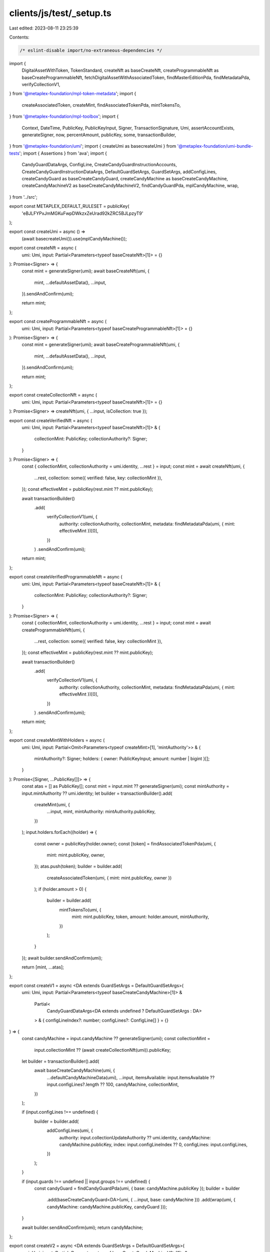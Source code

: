 clients/js/test/_setup.ts
=========================

Last edited: 2023-08-11 23:25:39

Contents:

.. code-block:: ts

    /* eslint-disable import/no-extraneous-dependencies */
import {
  DigitalAssetWithToken,
  TokenStandard,
  createNft as baseCreateNft,
  createProgrammableNft as baseCreateProgrammableNft,
  fetchDigitalAssetWithAssociatedToken,
  findMasterEditionPda,
  findMetadataPda,
  verifyCollectionV1,
} from '@metaplex-foundation/mpl-token-metadata';
import {
  createAssociatedToken,
  createMint,
  findAssociatedTokenPda,
  mintTokensTo,
} from '@metaplex-foundation/mpl-toolbox';
import {
  Context,
  DateTime,
  PublicKey,
  PublicKeyInput,
  Signer,
  TransactionSignature,
  Umi,
  assertAccountExists,
  generateSigner,
  now,
  percentAmount,
  publicKey,
  some,
  transactionBuilder,
} from '@metaplex-foundation/umi';
import { createUmi as basecreateUmi } from '@metaplex-foundation/umi-bundle-tests';
import { Assertions } from 'ava';
import {
  CandyGuardDataArgs,
  ConfigLine,
  CreateCandyGuardInstructionAccounts,
  CreateCandyGuardInstructionDataArgs,
  DefaultGuardSetArgs,
  GuardSetArgs,
  addConfigLines,
  createCandyGuard as baseCreateCandyGuard,
  createCandyMachine as baseCreateCandyMachine,
  createCandyMachineV2 as baseCreateCandyMachineV2,
  findCandyGuardPda,
  mplCandyMachine,
  wrap,
} from '../src';

export const METAPLEX_DEFAULT_RULESET = publicKey(
  'eBJLFYPxJmMGKuFwpDWkzxZeUrad92kZRC5BJLpzyT9'
);

export const createUmi = async () =>
  (await basecreateUmi()).use(mplCandyMachine());

export const createNft = async (
  umi: Umi,
  input: Partial<Parameters<typeof baseCreateNft>[1]> = {}
): Promise<Signer> => {
  const mint = generateSigner(umi);
  await baseCreateNft(umi, {
    mint,
    ...defaultAssetData(),
    ...input,
  }).sendAndConfirm(umi);

  return mint;
};

export const createProgrammableNft = async (
  umi: Umi,
  input: Partial<Parameters<typeof baseCreateProgrammableNft>[1]> = {}
): Promise<Signer> => {
  const mint = generateSigner(umi);
  await baseCreateProgrammableNft(umi, {
    mint,
    ...defaultAssetData(),
    ...input,
  }).sendAndConfirm(umi);

  return mint;
};

export const createCollectionNft = async (
  umi: Umi,
  input: Partial<Parameters<typeof baseCreateNft>[1]> = {}
): Promise<Signer> => createNft(umi, { ...input, isCollection: true });

export const createVerifiedNft = async (
  umi: Umi,
  input: Partial<Parameters<typeof baseCreateNft>[1]> & {
    collectionMint: PublicKey;
    collectionAuthority?: Signer;
  }
): Promise<Signer> => {
  const { collectionMint, collectionAuthority = umi.identity, ...rest } = input;
  const mint = await createNft(umi, {
    ...rest,
    collection: some({ verified: false, key: collectionMint }),
  });
  const effectiveMint = publicKey(rest.mint ?? mint.publicKey);

  await transactionBuilder()
    .add(
      verifyCollectionV1(umi, {
        authority: collectionAuthority,
        collectionMint,
        metadata: findMetadataPda(umi, { mint: effectiveMint })[0],
      })
    )
    .sendAndConfirm(umi);

  return mint;
};

export const createVerifiedProgrammableNft = async (
  umi: Umi,
  input: Partial<Parameters<typeof baseCreateNft>[1]> & {
    collectionMint: PublicKey;
    collectionAuthority?: Signer;
  }
): Promise<Signer> => {
  const { collectionMint, collectionAuthority = umi.identity, ...rest } = input;
  const mint = await createProgrammableNft(umi, {
    ...rest,
    collection: some({ verified: false, key: collectionMint }),
  });
  const effectiveMint = publicKey(rest.mint ?? mint.publicKey);

  await transactionBuilder()
    .add(
      verifyCollectionV1(umi, {
        authority: collectionAuthority,
        collectionMint,
        metadata: findMetadataPda(umi, { mint: effectiveMint })[0],
      })
    )
    .sendAndConfirm(umi);

  return mint;
};

export const createMintWithHolders = async (
  umi: Umi,
  input: Partial<Omit<Parameters<typeof createMint>[1], 'mintAuthority'>> & {
    mintAuthority?: Signer;
    holders: { owner: PublicKeyInput; amount: number | bigint }[];
  }
): Promise<[Signer, ...PublicKey[]]> => {
  const atas = [] as PublicKey[];
  const mint = input.mint ?? generateSigner(umi);
  const mintAuthority = input.mintAuthority ?? umi.identity;
  let builder = transactionBuilder().add(
    createMint(umi, {
      ...input,
      mint,
      mintAuthority: mintAuthority.publicKey,
    })
  );
  input.holders.forEach((holder) => {
    const owner = publicKey(holder.owner);
    const [token] = findAssociatedTokenPda(umi, {
      mint: mint.publicKey,
      owner,
    });
    atas.push(token);
    builder = builder.add(
      createAssociatedToken(umi, { mint: mint.publicKey, owner })
    );
    if (holder.amount > 0) {
      builder = builder.add(
        mintTokensTo(umi, {
          mint: mint.publicKey,
          token,
          amount: holder.amount,
          mintAuthority,
        })
      );
    }
  });
  await builder.sendAndConfirm(umi);

  return [mint, ...atas];
};

export const createV1 = async <DA extends GuardSetArgs = DefaultGuardSetArgs>(
  umi: Umi,
  input: Partial<Parameters<typeof baseCreateCandyMachine>[1]> &
    Partial<
      CandyGuardDataArgs<DA extends undefined ? DefaultGuardSetArgs : DA>
    > & { configLineIndex?: number; configLines?: ConfigLine[] } = {}
) => {
  const candyMachine = input.candyMachine ?? generateSigner(umi);
  const collectionMint =
    input.collectionMint ?? (await createCollectionNft(umi)).publicKey;
  let builder = transactionBuilder().add(
    await baseCreateCandyMachine(umi, {
      ...defaultCandyMachineData(umi),
      ...input,
      itemsAvailable: input.itemsAvailable ?? input.configLines?.length ?? 100,
      candyMachine,
      collectionMint,
    })
  );

  if (input.configLines !== undefined) {
    builder = builder.add(
      addConfigLines(umi, {
        authority: input.collectionUpdateAuthority ?? umi.identity,
        candyMachine: candyMachine.publicKey,
        index: input.configLineIndex ?? 0,
        configLines: input.configLines,
      })
    );
  }

  if (input.guards !== undefined || input.groups !== undefined) {
    const candyGuard = findCandyGuardPda(umi, { base: candyMachine.publicKey });
    builder = builder
      .add(baseCreateCandyGuard<DA>(umi, { ...input, base: candyMachine }))
      .add(wrap(umi, { candyMachine: candyMachine.publicKey, candyGuard }));
  }

  await builder.sendAndConfirm(umi);
  return candyMachine;
};

export const createV2 = async <DA extends GuardSetArgs = DefaultGuardSetArgs>(
  umi: Umi,
  input: Partial<Parameters<typeof baseCreateCandyMachineV2>[1]> &
    Partial<
      CandyGuardDataArgs<DA extends undefined ? DefaultGuardSetArgs : DA>
    > & { configLineIndex?: number; configLines?: ConfigLine[] } = {}
) => {
  const candyMachine = input.candyMachine ?? generateSigner(umi);
  const collectionMint =
    input.collectionMint ?? (await createCollectionNft(umi)).publicKey;
  let builder = await baseCreateCandyMachineV2(umi, {
    ...defaultCandyMachineData(umi),
    ...input,
    itemsAvailable: input.itemsAvailable ?? input.configLines?.length ?? 100,
    candyMachine,
    collectionMint,
  });

  if (input.configLines !== undefined) {
    builder = builder.add(
      addConfigLines(umi, {
        authority: input.collectionUpdateAuthority ?? umi.identity,
        candyMachine: candyMachine.publicKey,
        index: input.configLineIndex ?? 0,
        configLines: input.configLines,
      })
    );
  }

  if (input.guards !== undefined || input.groups !== undefined) {
    const candyGuard = findCandyGuardPda(umi, { base: candyMachine.publicKey });
    builder = builder
      .add(baseCreateCandyGuard<DA>(umi, { ...input, base: candyMachine }))
      .add(wrap(umi, { candyMachine: candyMachine.publicKey, candyGuard }));
  }

  await builder.sendAndConfirm(umi);
  return candyMachine;
};

export const defaultAssetData = () => ({
  name: 'My Asset',
  sellerFeeBasisPoints: percentAmount(10, 2),
  uri: 'https://example.com/my-asset.json',
});

export const defaultCandyMachineData = (
  context: Pick<Context, 'identity'>
) => ({
  tokenStandard: TokenStandard.NonFungible,
  collectionUpdateAuthority: context.identity,
  itemsAvailable: 100,
  sellerFeeBasisPoints: percentAmount(10, 2),
  creators: [
    {
      address: context.identity.publicKey,
      verified: true,
      percentageShare: 100,
    },
  ],
  configLineSettings: some({
    prefixName: '',
    nameLength: 32,
    prefixUri: '',
    uriLength: 200,
    isSequential: false,
  }),
});

export const createCandyGuard = async <
  DA extends GuardSetArgs = DefaultGuardSetArgs
>(
  umi: Umi,
  input: Partial<
    CreateCandyGuardInstructionAccounts &
      CreateCandyGuardInstructionDataArgs<
        DA extends undefined ? DefaultGuardSetArgs : DA
      >
  > = {}
) => {
  const base = input.base ?? generateSigner(umi);
  await transactionBuilder()
    .add(baseCreateCandyGuard<DA>(umi, { ...input, base }))
    .sendAndConfirm(umi);

  return findCandyGuardPda(umi, { base: base.publicKey });
};

export const assertSuccessfulMint = async (
  t: Assertions,
  umi: Umi,
  input: {
    mint: PublicKey | Signer;
    owner: PublicKey | Signer;
    token?: PublicKey;
    tokenStandard?: TokenStandard;
    name?: string | RegExp;
    uri?: string | RegExp;
  }
) => {
  const mint = publicKey(input.mint);
  const owner = publicKey(input.owner);
  const {
    token = findAssociatedTokenPda(umi, { mint, owner }),
    tokenStandard,
    name,
    uri,
  } = input;

  // Nft.
  const nft = await fetchDigitalAssetWithAssociatedToken(umi, mint, owner);
  t.like(nft, <DigitalAssetWithToken>{
    publicKey: publicKey(mint),
    mint: {
      publicKey: publicKey(mint),
      supply: 1n,
    },
    token: {
      publicKey: publicKey(token),
      mint: publicKey(mint),
      owner: publicKey(owner),
      amount: 1n,
    },
    edition: {
      isOriginal: true,
    },
    metadata: {
      tokenStandard: { __option: 'Some' },
      primarySaleHappened: true,
    },
  });

  // Token Stardard.
  if (tokenStandard !== undefined) {
    t.deepEqual(nft.metadata.tokenStandard, some(tokenStandard));
  }

  // Name.
  if (typeof name === 'string') t.is(nft.metadata.name, name);
  else if (name !== undefined) t.regex(nft.metadata.name, name);

  // Uri.
  if (typeof uri === 'string') t.is(nft.metadata.uri, uri);
  else if (uri !== undefined) t.regex(nft.metadata.uri, uri);
};

export const assertBotTax = async (
  t: Assertions,
  umi: Umi,
  mint: Signer | PublicKey,
  signature: TransactionSignature,
  extraRegex?: RegExp
) => {
  const transaction = await umi.rpc.getTransaction(signature);
  t.true(transaction !== null);
  const logs = transaction!.meta.logs.join('');
  t.regex(logs, /Candy Guard Botting is taxed/);
  if (extraRegex !== undefined) t.regex(logs, extraRegex);
  const [metadata] = findMetadataPda(umi, { mint: publicKey(mint) });
  t.false(await umi.rpc.accountExists(metadata));
};

export const assertBurnedNft = async (
  t: Assertions,
  umi: Umi,
  mint: Signer | PublicKey,
  owner?: Signer | PublicKey
) => {
  owner = owner ?? umi.identity;
  const [tokenAccount] = findAssociatedTokenPda(umi, {
    mint: publicKey(mint),
    owner: publicKey(owner),
  });
  const [metadataAccount] = findMetadataPda(umi, { mint: publicKey(mint) });
  const [editionAccount] = findMasterEditionPda(umi, { mint: publicKey(mint) });

  const metadata = await umi.rpc.getAccount(metadataAccount);
  // Metadata accounts is not closed since it contains fees but
  // the data length should be 1.
  t.true(metadata.exists);
  assertAccountExists(metadata);
  t.true(metadata.data.length === 1);

  t.false(await umi.rpc.accountExists(tokenAccount));
  t.false(await umi.rpc.accountExists(editionAccount));
};

export const yesterday = (): DateTime => now() - 3600n * 24n;
export const tomorrow = (): DateTime => now() + 3600n * 24n;


